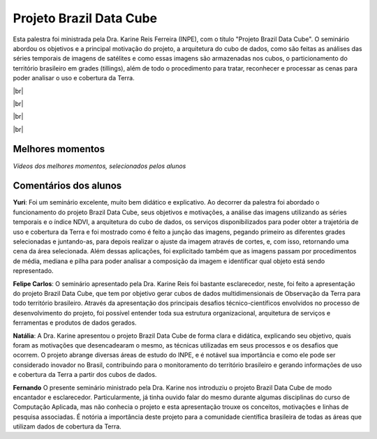 Projeto Brazil Data Cube
=========================

.. |br| raw:: html

   <br />

Esta palestra foi ministrada pela Dra. Karine Reis Ferreira (INPE), com o título "Projeto Brazil Data Cube". O seminário abordou os objetivos e a principal motivação do projeto, a arquitetura do cubo de dados, como são feitas as análises das séries temporais de imagens de satélites e como essas imagens são armazenadas nos cubos, o particionamento do território brasileiro em grades (tillings), além de todo o procedimento para tratar, reconhecer e processar as cenas para poder analisar o uso e cobertura da Terra. 

|br|

.. raw:: html

    <embed>
        <div align="center">
         <img src="../_static/Karine1.png" style="width: 60vw; min-width: 330px;">
      </div>
    </embed>

|br|

.. raw:: html

    <embed>
        <div align="center">
         <img src="../_static/Karine2.png" style="width: 45vw; min-width: 115px;">
      </div>
    </embed>

|br|

.. raw:: html

    <embed>
        <div align="center">
         <img src="../_static/Karine3.png" style="width: 45vw; min-width: 115px;">
      </div>
    </embed>

|br|

Melhores momentos
------------------

*Vídeos dos melhores momentos, selecionados pelos alunos*

.. raw:: html

    <embed>
        <div align="center">
            <iframe width="560" height="315" src="https://www.youtube.com/embed/eVAjQNvQdO8">
            </iframe>
      </div>
    </embed>

.. raw:: html

    <embed>
        <div align="center">
            <iframe width="560" height="315" src="https://www.youtube.com/embed/D6NrneVir3o">
            </iframe>
      </div>
    </embed>

Comentários dos alunos
-----------------------

**Yuri**: Foi um seminário excelente, muito bem didático e explicativo. Ao decorrer da palestra foi abordado o funcionamento do projeto Brazil Data Cube, seus objetivos e motivações, a análise das imagens utilizando as séries temporais e o índice NDVI, a arquitetura do cubo de dados, os serviços disponibilizados para poder obter a trajetória de uso e cobertura da Terra e foi mostrado como é feito a junção das imagens, pegando primeiro as diferentes grades selecionadas e juntando-as, para depois realizar o ajuste da imagem através de cortes, e, com isso, retornando uma cena da área selecionada. Além dessas aplicações, foi explicitado também que as imagens passam por procedimentos de média, mediana e pilha para poder analisar a composição da imagem e identificar qual objeto está sendo representado.

**Felipe Carlos**: O seminário apresentado pela Dra. Karine Reis foi bastante esclarecedor, neste, foi feito a apresentação do projeto Brazil Data Cube, que tem por objetivo gerar cubos de dados multidimensionais de Observação da Terra para todo território brasileiro. Através da apresentação dos principais desafios técnico-científicos envolvidos no processo de desenvolvimento do projeto, foi possível entender toda sua estrutura organizacional, arquitetura de serviços e ferramentas e produtos de dados gerados.

**Natália**: A Dra. Karine apresentou o projeto Brazil Data Cube de forma clara e didática, explicando seu objetivo, quais foram as motivações que desencadearam o mesmo, as técnicas utilizadas em seus processos e os desafios que ocorrem. O projeto abrange diversas áreas de estudo do INPE, e é notável sua importância e como ele pode ser considerado inovador no Brasil, contribuindo para o monitoramento do território brasileiro e gerando informações de uso e cobertura da Terra a partir dos cubos de dados.

**Fernando** O presente seminário ministrado pela Dra. Karine nos introduziu o projeto Brazil Data Cube de modo encantador e esclarecedor. Particularmente, já tinha ouvido falar do mesmo durante algumas disciplinas do curso de Computação Aplicada, mas não conhecia o projeto e esta apresentação trouxe os conceitos, motivações e linhas de pesquisa associadas. É notória a importância deste projeto para a comunidade científica brasileira de todas as áreas que utilizam dados de cobertura da Terra. 
